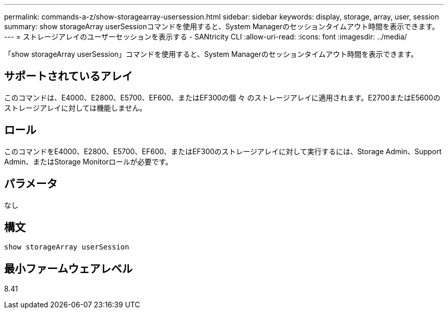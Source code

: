 ---
permalink: commands-a-z/show-storagearray-usersession.html 
sidebar: sidebar 
keywords: display, storage, array, user, session 
summary: show storageArray userSessionコマンドを使用すると、System Managerのセッションタイムアウト時間を表示できます。 
---
= ストレージアレイのユーザーセッションを表示する - SANtricity CLI
:allow-uri-read: 
:icons: font
:imagesdir: ../media/


[role="lead"]
「show storageArray userSession」コマンドを使用すると、System Managerのセッションタイムアウト時間を表示できます。



== サポートされているアレイ

このコマンドは、E4000、E2800、E5700、EF600、またはEF300の個 々 のストレージアレイに適用されます。E2700またはE5600のストレージアレイに対しては機能しません。



== ロール

このコマンドをE4000、E2800、E5700、EF600、またはEF300のストレージアレイに対して実行するには、Storage Admin、Support Admin、またはStorage Monitorロールが必要です。



== パラメータ

なし



== 構文

[source, cli]
----
show storageArray userSession
----


== 最小ファームウェアレベル

8.41
